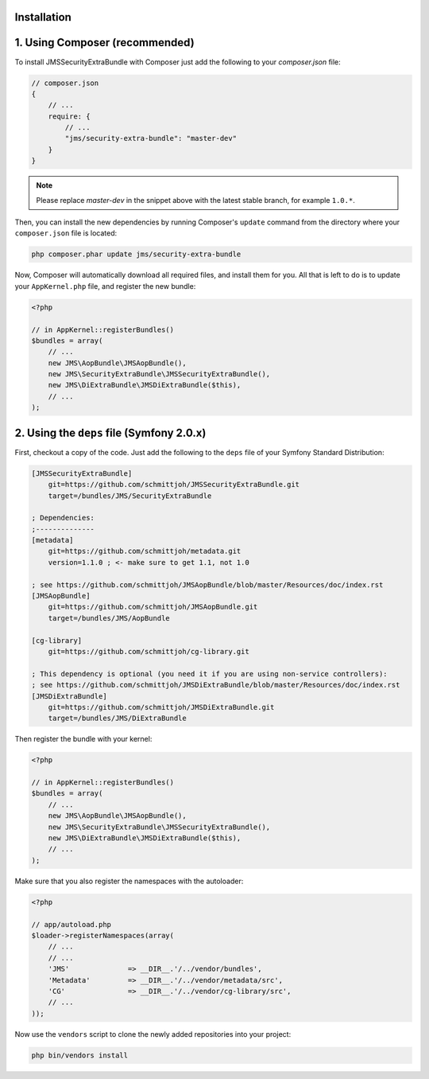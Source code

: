 Installation
------------

1. Using Composer (recommended)
-------------------------------

To install JMSSecurityExtraBundle with Composer just add the following to your
`composer.json` file:

.. code-block :: js

    // composer.json
    {
        // ...
        require: {
            // ...
            "jms/security-extra-bundle": "master-dev"
        }
    }
    
.. note ::

    Please replace `master-dev` in the snippet above with the latest stable
    branch, for example ``1.0.*``.
    
Then, you can install the new dependencies by running Composer's ``update``
command from the directory where your ``composer.json`` file is located:

.. code-block :: bash

    php composer.phar update jms/security-extra-bundle
    
Now, Composer will automatically download all required files, and install them
for you. All that is left to do is to update your ``AppKernel.php`` file, and
register the new bundle:

.. code-block :: php

    <?php

    // in AppKernel::registerBundles()
    $bundles = array(
        // ...
        new JMS\AopBundle\JMSAopBundle(),
        new JMS\SecurityExtraBundle\JMSSecurityExtraBundle(),
        new JMS\DiExtraBundle\JMSDiExtraBundle($this),
        // ...
    );

2. Using the ``deps`` file (Symfony 2.0.x)
------------------------------------------

First, checkout a copy of the code. Just add the following to the ``deps`` 
file of your Symfony Standard Distribution:

.. code-block :: ini

    [JMSSecurityExtraBundle]
        git=https://github.com/schmittjoh/JMSSecurityExtraBundle.git
        target=/bundles/JMS/SecurityExtraBundle
        
    ; Dependencies:
    ;--------------
    [metadata]
        git=https://github.com/schmittjoh/metadata.git
        version=1.1.0 ; <- make sure to get 1.1, not 1.0
    
    ; see https://github.com/schmittjoh/JMSAopBundle/blob/master/Resources/doc/index.rst    
    [JMSAopBundle]
        git=https://github.com/schmittjoh/JMSAopBundle.git
        target=/bundles/JMS/AopBundle
    
    [cg-library]
        git=https://github.com/schmittjoh/cg-library.git
        
    ; This dependency is optional (you need it if you are using non-service controllers):
    ; see https://github.com/schmittjoh/JMSDiExtraBundle/blob/master/Resources/doc/index.rst
    [JMSDiExtraBundle]
        git=https://github.com/schmittjoh/JMSDiExtraBundle.git
        target=/bundles/JMS/DiExtraBundle
        
        
Then register the bundle with your kernel:

.. code-block :: php

    <?php

    // in AppKernel::registerBundles()
    $bundles = array(
        // ...
        new JMS\AopBundle\JMSAopBundle(),
        new JMS\SecurityExtraBundle\JMSSecurityExtraBundle(),
        new JMS\DiExtraBundle\JMSDiExtraBundle($this),
        // ...
    );

Make sure that you also register the namespaces with the autoloader:

.. code-block :: php

    <?php

    // app/autoload.php
    $loader->registerNamespaces(array(
        // ...
        // ...
        'JMS'              => __DIR__.'/../vendor/bundles',
        'Metadata'         => __DIR__.'/../vendor/metadata/src',
        'CG'               => __DIR__.'/../vendor/cg-library/src',
        // ...
    ));

Now use the ``vendors`` script to clone the newly added repositories 
into your project:

.. code-block :: bash

    php bin/vendors install
